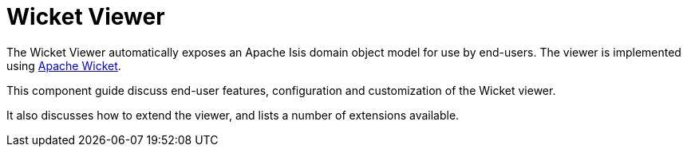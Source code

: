 = Wicket Viewer

:Notice: Licensed to the Apache Software Foundation (ASF) under one or more contributor license agreements. See the NOTICE file distributed with this work for additional information regarding copyright ownership. The ASF licenses this file to you under the Apache License, Version 2.0 (the "License"); you may not use this file except in compliance with the License. You may obtain a copy of the License at. http://www.apache.org/licenses/LICENSE-2.0 . Unless required by applicable law or agreed to in writing, software distributed under the License is distributed on an "AS IS" BASIS, WITHOUT WARRANTIES OR  CONDITIONS OF ANY KIND, either express or implied. See the License for the specific language governing permissions and limitations under the License.
:page-aliases: guides:ugvw:ugvw.adoc

The Wicket Viewer automatically exposes an Apache Isis domain object model for use by end-users.
The viewer is implemented using link:http://wicket.apache.org[Apache Wicket].

This component guide discuss end-user features, configuration and customization of the Wicket viewer.

It also discusses how to extend the viewer, and lists a number of extensions available.


